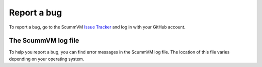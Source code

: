 
=======================
Report a bug
=======================

To report a bug, go to the ScummVM `Issue Tracker <https://bugs.scummvm.org/>`_ and log in with your GitHub account. 


.. _logfile: 

The ScummVM log file
=====================

To help you report a bug, you can find error messages in the ScummVM log file. The location of this file varies depending on your operating system. 


.. tabbed:: macOS

	.. panels::
		:column: col-lg-12 mb-2

		``~/Library/Logs/scummvm.log``, where ``~`` is your Home directory.

.. tabbed:: Linux

	.. panels::
		:column: col-lg-12 mb-2

		We use the XDG Base Directory Specification, so by default the file will be ``~/.cache/scummvm/logs/scummvm.log`` but its location may vary depending on the value of the ``XDG_CACHE_HOME`` environment variable. 

.. tabbed:: Windows

	.. panels::
		:column: col-lg-12 mb-2

	        Window Vista/7/8/10
		^^^^^^^^^^^^^^^^^^^^^^
		
                ``\Users\username\AppData\Roaming\ScummVM\scummvm.log``

                .. tip::

			The AppData folder is hidden. The steps to view hidden files and folders depends on the Windows version. 

			For more information, see the `Windows support page <https://support.microsoft.com/en-us/help/14201/windows-show-hidden-files>`_.
	